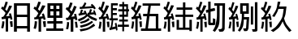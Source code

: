 SplineFontDB: 3.0
FontName: ElfennauCJK
FullName: ElfennauCJK
FamilyName: Elfennau
Weight: Regular
Copyright: Copyright (c) 2017, Klaus Llwynog
UComments: "2017-12-28: Created with FontForge (http://fontforge.org)"
Version: 001.000
ItalicAngle: 0
UnderlinePosition: -26
UnderlineWidth: 13
Ascent: 204
Descent: 52
InvalidEm: 0
LayerCount: 2
Layer: 0 0 "Back" 1
Layer: 1 0 "Fore" 0
XUID: [1021 484 708578523 2988214]
StyleMap: 0x0000
FSType: 0
OS2Version: 0
OS2_WeightWidthSlopeOnly: 0
OS2_UseTypoMetrics: 1
CreationTime: 1514527832
ModificationTime: 1514541076
PfmFamily: 17
TTFWeight: 400
TTFWidth: 5
LineGap: 23
VLineGap: 23
OS2TypoAscent: 0
OS2TypoAOffset: 1
OS2TypoDescent: 0
OS2TypoDOffset: 1
OS2TypoLinegap: 23
OS2WinAscent: 0
OS2WinAOffset: 1
OS2WinDescent: 0
OS2WinDOffset: 1
HheadAscent: 0
HheadAOffset: 1
HheadDescent: 0
HheadDOffset: 1
OS2Vendor: 'PfEd'
MarkAttachClasses: 1
DEI: 91125
LangName: 1033
GaspTable: 2 5 2 65535 3 0
Encoding: ISO8859-1
UnicodeInterp: none
NameList: AGL For New Fonts
DisplaySize: -48
AntiAlias: 1
FitToEm: 0
WinInfo: 0 38 14
BeginPrivate: 0
EndPrivate
TeXData: 1 0 0 346030 173015 115343 0 1048576 115343 783286 444596 497025 792723 393216 433062 380633 303038 157286 324010 404750 52429 2506097 1059062 262144
BeginChars: 256 10

StartChar: three
Encoding: 51 51 0
Width: 256
Flags: HW
LayerCount: 2
Fore
SplineSet
134 157 m 5
 146 173 146 173 155 192 c 5
 169 185 l 5
 163 172 163 172 155 157 c 5
 212 162 l 5
 203 171 l 5
 213 180 l 5
 231 165 231 165 243 145 c 5
 231 136 l 5
 223 147 l 5
 117 140 l 5
 116 156 l 5
 134 157 l 5
178 83 m 5
 152 60 152 60 109 42 c 5
 102 58 l 5
 153 80 153 80 163 92 c 4
 169 98 169 98 161 97 c 6
 109 87 l 5
 106 103 l 5
 117 105 l 5
 122 119 122 119 127 136 c 5
 142 132 l 5
 138 120 138 120 133 109 c 5
 154 112 l 5
 150 118 150 118 145 122 c 5
 162 127 l 5
 167 115 167 115 174 99 c 5
 179 99 l 5
 178 109 l 5
 188 110 l 5
 194 124 194 124 198 139 c 5
 213 135 l 5
 209 123 209 123 204 112 c 5
 226 113 l 5
 225 120 225 120 222 127 c 5
 233 130 l 5
 240 115 240 115 247 94 c 5
 236 89 l 5
 235 94 235 94 232 98 c 5
 190 94 l 5
 210 79 210 79 253 62 c 5
 247 45 l 5
 200 62 200 62 178 83 c 5
186 69 m 5
 195 54 l 5
 167 35 167 35 126 25 c 5
 117 37 l 5
 159 49 159 49 186 69 c 5
213 47 m 5
 221 34 l 5
 183 10 183 10 126 -5 c 5
 117 10 l 5
 176 24 176 24 213 47 c 5
227 25 m 5
 238 10 l 5
 183 -24 183 -24 123 -35 c 5
 116 -18 l 5
 184 -8 184 -8 227 25 c 5
92 158 m 5
 74 115 74 115 50 78 c 5
 76 82 l 5
 71 99 l 5
 88 102 l 5
 93 80 93 80 98 53 c 5
 81 52 l 5
 79 63 l 5
 66 61 l 5
 66 -39 l 5
 45 -39 l 5
 45 56 l 5
 12 51 l 5
 7 70 l 5
 24 72 l 5
 34 87 34 87 42 102 c 5
 24 124 24 124 5 140 c 5
 17 156 l 5
 20 152 20 152 24 148 c 5
 34 169 34 169 41 191 c 5
 60 187 l 5
 51 159 51 159 38 135 c 5
 45 128 45 128 53 120 c 5
 63 142 63 142 72 165 c 5
 92 158 l 5
78 39 m 5
 94 40 l 5
 98 20 98 20 101 -4 c 5
 84 -5 l 5
 82 17 82 17 78 39 c 5
17 38 m 5
 33 35 l 5
 31 5 31 5 25 -19 c 5
 8 -16 l 5
 15 12 15 12 17 38 c 5
EndSplineSet
Validated: 1
EndChar

StartChar: four
Encoding: 52 52 1
Width: 256
Flags: HW
LayerCount: 2
Fore
SplineSet
91 161 m 5
 79 133 79 133 45 79 c 5
 71 82 l 5
 69 91 69 91 66 100 c 5
 80 103 l 5
 87 83 87 83 93 56 c 5
 79 52 l 5
 77 59 77 59 76 65 c 5
 61 63 l 5
 61 -37 l 5
 42 -37 l 5
 42 60 l 5
 13 57 l 5
 11 74 l 5
 23 76 l 5
 33 90 33 90 41 106 c 5
 25 125 25 125 7 140 c 5
 16 156 l 5
 21 152 21 152 25 147 c 5
 34 168 34 168 41 192 c 5
 58 189 l 5
 49 161 49 161 38 134 c 5
 44 129 44 129 50 122 c 5
 59 143 59 143 69 165 c 5
 91 161 l 5
73 39 m 5
 93 42 l 5
 94 20 94 20 94 -2 c 5
 79 -2 l 5
 77 17 77 17 73 39 c 5
16 42 m 5
 32 39 l 5
 29 4 29 4 23 -15 c 5
 8 -11 l 5
 15 20 15 20 16 42 c 5
248 1 m 5
 210 1 l 5
 210 -34 l 5
 196 -34 l 5
 196 1 l 5
 160 1 l 5
 160 18 l 5
 196 18 l 5
 196 42 l 5
 171 42 l 5
 171 58 l 5
 196 58 l 5
 196 79 l 5
 173 79 l 5
 173 96 l 5
 196 96 l 5
 196 116 l 5
 164 116 l 5
 164 133 l 5
 196 133 l 5
 196 154 l 5
 173 154 l 5
 173 172 l 5
 196 172 l 5
 196 190 l 5
 210 190 l 5
 210 172 l 5
 241 172 l 5
 241 133 l 5
 249 133 l 5
 249 116 l 5
 241 116 l 5
 241 79 l 5
 210 79 l 5
 210 58 l 5
 240 58 l 5
 240 42 l 5
 210 42 l 5
 210 18 l 5
 248 18 l 5
 248 1 l 5
227 154 m 5
 210 154 l 5
 210 133 l 5
 227 133 l 5
 227 154 l 5
227 116 m 5
 210 116 l 5
 210 96 l 5
 227 96 l 5
 227 116 l 5
107 65 m 5
 107 180 l 5
 160 180 l 5
 160 163 l 5
 121 163 l 5
 121 144 l 5
 153 144 l 5
 153 127 l 5
 121 127 l 5
 121 105 l 5
 153 105 l 5
 153 89 l 5
 121 89 l 5
 121 65 l 5
 160 65 l 5
 160 49 l 5
 125 49 l 5
 122 27 122 27 117 -2 c 5
 142 4 l 5
 139 18 139 18 137 27 c 5
 149 32 l 5
 156 7 156 7 158 -25 c 5
 147 -28 l 5
 145 -14 l 5
 96 -25 l 5
 95 -15 95 -15 94 -7 c 5
 103 -5 l 5
 109 22 109 22 112 49 c 5
 95 49 l 5
 95 65 l 5
 107 65 l 5
EndSplineSet
Validated: 1
EndChar

StartChar: five
Encoding: 53 53 2
Width: 256
Flags: HW
LayerCount: 2
Fore
SplineSet
91 161 m 5
 79 133 79 133 46 79 c 5
 71 82 l 5
 69 91 69 91 66 99 c 5
 80 103 l 5
 87 83 87 83 93 55 c 5
 79 52 l 5
 77 59 77 59 76 65 c 5
 61 63 l 5
 61 -37 l 5
 43 -37 l 5
 43 59 l 5
 14 56 l 5
 12 73 l 5
 24 75 l 5
 34 89 34 89 42 105 c 5
 26 124 26 124 8 140 c 5
 17 155 l 5
 22 151 22 151 26 147 c 5
 35 168 35 168 42 192 c 5
 59 188 l 5
 50 160 50 160 39 133 c 5
 45 128 45 128 51 121 c 5
 60 142 60 142 69 164 c 5
 91 161 l 5
73 39 m 5
 93 42 l 5
 94 20 94 20 94 -2 c 5
 79 -3 l 5
 77 17 77 17 73 39 c 5
17 41 m 5
 33 39 l 5
 30 4 30 4 24 -15 c 5
 9 -11 l 5
 16 19 16 19 17 41 c 5
246 -33 m 1
 87 -33 l 1
 87 -14 l 1
 122 -14 l 1
 134 79 l 1
 104 79 l 1
 104 98 l 1
 137 98 l 1
 146 159 l 1
 100 159 l 1
 100 177 l 1
 238 177 l 1
 238 159 l 1
 165 159 l 1
 156 98 l 1
 224 98 l 1
 224 -14 l 1
 246 -14 l 1
 246 -33 l 1
154 79 m 1
 142 -14 l 1
 204 -14 l 1
 204 79 l 1
 154 79 l 1
EndSplineSet
EndChar

StartChar: six
Encoding: 54 54 3
Width: 256
Flags: HW
LayerCount: 2
Fore
SplineSet
91 161 m 5
 79 133 79 133 46 79 c 5
 71 82 l 5
 69 91 69 91 66 99 c 5
 80 103 l 5
 87 83 87 83 93 55 c 5
 79 52 l 5
 77 59 77 59 76 65 c 5
 61 63 l 5
 61 -37 l 5
 43 -37 l 5
 43 59 l 5
 14 56 l 5
 12 73 l 5
 24 75 l 5
 34 89 34 89 42 105 c 5
 26 124 26 124 8 140 c 5
 17 155 l 5
 22 151 22 151 26 147 c 5
 35 168 35 168 42 192 c 5
 59 188 l 5
 50 160 50 160 39 133 c 5
 45 128 45 128 51 121 c 5
 60 142 60 142 69 164 c 5
 91 161 l 5
73 39 m 5
 93 42 l 5
 94 20 94 20 94 -2 c 5
 79 -3 l 5
 77 17 77 17 73 39 c 5
17 41 m 5
 33 39 l 5
 30 4 30 4 24 -15 c 5
 9 -11 l 5
 16 19 16 19 17 41 c 5
112 146 m 5
 162 146 l 5
 162 186 l 5
 181 186 l 5
 181 146 l 5
 235 146 l 5
 235 128 l 5
 181 128 l 5
 181 94 l 5
 243 94 l 5
 243 76 l 5
 181 76 l 5
 181 -7 l 5
 213 -7 l 5
 213 54 l 5
 232 54 l 5
 232 -34 l 5
 213 -34 l 5
 213 -24 l 5
 112 -24 l 5
 112 53 l 5
 131 53 l 5
 131 -7 l 5
 162 -7 l 5
 162 76 l 5
 103 76 l 5
 103 94 l 5
 162 94 l 5
 162 128 l 5
 112 128 l 5
 112 146 l 5
EndSplineSet
EndChar

StartChar: seven
Encoding: 55 55 4
Width: 256
Flags: HW
LayerCount: 2
Fore
SplineSet
91 161 m 1
 79 133 79 133 46 79 c 1
 71 82 l 1
 69 91 69 91 66 99 c 1
 80 103 l 1
 87 83 87 83 93 55 c 1
 79 52 l 1
 77 59 77 59 76 65 c 1
 61 63 l 1
 61 -37 l 1
 43 -37 l 1
 43 59 l 1
 14 56 l 1
 12 73 l 1
 24 75 l 1
 34 89 34 89 42 105 c 1
 26 124 26 124 8 140 c 1
 17 155 l 1
 22 151 22 151 26 147 c 1
 35 168 35 168 42 192 c 1
 59 188 l 1
 50 160 50 160 39 133 c 1
 45 128 45 128 51 121 c 1
 60 142 60 142 69 164 c 1
 91 161 l 1
73 39 m 1
 93 42 l 1
 94 20 94 20 94 -2 c 1
 79 -3 l 1
 77 17 77 17 73 39 c 1
17 41 m 1
 33 39 l 1
 30 4 30 4 24 -15 c 1
 9 -11 l 1
 16 19 16 19 17 41 c 1
124 116 m 1
 124 40 l 2
 124 33 124 33 131 33 c 2
 133 33 l 2
 142 33 142 33 142 42 c 2
 142 67 l 1
 161 61 l 1
 161 37 l 2
 161 14 161 14 140 14 c 2
 126 14 l 2
 105 14 105 14 105 37 c 2
 105 111 l 1
 90 108 l 1
 86 128 l 1
 105 132 l 1
 105 192 l 1
 124 192 l 1
 124 137 l 1
 156 144 l 1
 160 124 l 1
 124 116 l 1
238 180 m 1
 235 -4 l 2
 235 -19 235 -19 228.5 -28 c 128
 222 -37 222 -37 193 -37 c 1
 185 -17 l 1
 203 -17 203 -17 208.5 -14.5 c 128
 214 -12 214 -12 215 1 c 2
 217 161 l 1
 195 161 l 1
 195 118 l 2
 195 13 195 13 158 -38 c 1
 141 -29 l 1
 160 2 160 2 167 36 c 128
 174 70 174 70 174 118 c 2
 174 161 l 1
 153 161 l 1
 153 180 l 1
 238 180 l 1
EndSplineSet
EndChar

StartChar: eight
Encoding: 56 56 5
Width: 256
Flags: HW
LayerCount: 2
Fore
SplineSet
86 161 m 5
 75 133 75 133 44 79 c 5
 68 82 l 5
 66 91 66 91 63 99 c 5
 76 103 l 5
 83 83 82 83 88 55 c 5
 75 52 l 5
 73 59 73 59 72 65 c 5
 58 63 l 5
 58 -37 l 5
 41 -37 l 5
 41 59 l 5
 14 56 l 5
 12 73 l 5
 23 75 l 5
 32 89 32 89 40 105 c 5
 25 124 25 124 8 140 c 5
 17 155 l 5
 22 151 21 151 25 147 c 5
 34 168 33 168 40 192 c 5
 56 188 l 5
 47 160 47 160 37 133 c 5
 43 128 43 128 49 121 c 5
 58 142 57 142 66 164 c 5
 86 161 l 5
69 39 m 5
 88 42 l 5
 89 20 89 20 89 -2 c 5
 75 -3 l 5
 73 17 73 17 69 39 c 5
17 41 m 5
 32 39 l 5
 29 4 29 4 23 -15 c 5
 9 -11 l 5
 16 19 16 19 17 41 c 5
172 76 m 1
 167 -4 l 2
 166 -17 166 -17 161.5 -26.5 c 128
 157 -36 157 -36 132 -36 c 1
 124 -15 l 1
 143 -15 143 -15 145.5 -11.5 c 128
 148 -8 148 -8 148 -1 c 2
 152 57 l 1
 130 57 l 1
 125 -1 125 -1 98 -38 c 1
 83 -28 l 1
 100 -1 100 -1 107 29 c 128
 114 59 114 59 114 101 c 2
 114 103 l 1
 101 103 l 1
 101 183 l 1
 169 183 l 1
 169 103 l 1
 132 103 l 1
 132 101 l 2
 132 88 132 88 131 76 c 1
 172 76 l 1
149 122 m 1
 149 164 l 1
 121 164 l 1
 121 122 l 1
 149 122 l 1
237 193 m 1
 237 -15 l 2
 237 -38 237 -38 217 -38 c 2
 200 -38 l 1
 194 -19 l 1
 209 -19 l 2
 217 -19 217 -19 217 -10 c 2
 217 193 l 1
 237 193 l 1
185 16 m 1
 185 160 l 1
 203 160 l 1
 203 16 l 1
 185 16 l 1
EndSplineSet
EndChar

StartChar: nine
Encoding: 57 57 6
Width: 256
Flags: HW
LayerCount: 2
Fore
SplineSet
91 161 m 5
 79 133 79 133 46 79 c 5
 71 82 l 5
 69 91 69 91 66 99 c 5
 80 103 l 5
 87 83 87 83 93 55 c 5
 79 52 l 5
 77 59 77 59 76 65 c 5
 61 63 l 5
 61 -37 l 5
 43 -37 l 5
 43 59 l 5
 14 56 l 5
 12 73 l 5
 24 75 l 5
 34 89 34 89 42 105 c 5
 26 124 26 124 8 140 c 5
 17 155 l 5
 22 151 22 151 26 147 c 5
 35 168 35 168 42 192 c 5
 59 188 l 5
 50 160 50 160 39 133 c 5
 45 128 45 128 51 121 c 5
 60 142 60 142 69 164 c 5
 91 161 l 5
73 39 m 5
 93 42 l 5
 94 20 94 20 94 -2 c 5
 79 -3 l 5
 77 17 77 17 73 39 c 5
17 41 m 5
 33 39 l 5
 30 4 30 4 24 -15 c 5
 9 -11 l 5
 16 19 16 19 17 41 c 5
188 139 m 5
 146 139 l 5
 139 117 139 117 115 77 c 5
 97 83 l 5
 133 137 133 137 141 192 c 5
 162 191 l 5
 157 172 157 172 152 158 c 5
 210 158 l 5
 202 91 202 91 191 66 c 5
 204 25 204 25 250 -28 c 5
 232 -39 l 5
 194 8 194 8 180 43 c 5
 156 -4 156 -4 106 -39 c 5
 86 -27 l 5
 127 -1 127 -1 152.5 34.5 c 132
 178 70 178 70 188 139 c 5
EndSplineSet
EndChar

StartChar: v
Encoding: 118 118 7
Width: 256
VWidth: 0
Flags: HW
LayerCount: 2
EndChar

StartChar: two
Encoding: 50 50 8
Width: 256
Flags: HW
LayerCount: 2
Fore
SplineSet
102 161 m 5
 88 133 88 133 51 79 c 5
 79 82 l 5
 77 91 77 91 74 99 c 5
 89 103 l 5
 97 83 97 83 104 55 c 5
 88 52 l 5
 86 59 86 59 85 65 c 5
 68 63 l 5
 68 -37 l 5
 48 -37 l 5
 48 59 l 5
 15 56 l 5
 13 73 l 5
 26 75 l 5
 37 89 37 89 46 105 c 5
 28 124 28 124 8 140 c 5
 18 155 l 5
 24 151 23 151 28 147 c 5
 38 168 38 168 46 192 c 5
 66 188 l 5
 56 160 55 160 43 133 c 5
 50 128 50 128 57 121 c 5
 67 142 67 142 77 164 c 5
 102 161 l 5
81 39 m 5
 104 42 l 5
 105 20 105 20 105 -2 c 5
 88 -3 l 5
 86 17 86 17 81 39 c 5
18 41 m 5
 36 39 l 5
 33 4 33 4 26 -15 c 5
 9 -11 l 5
 17 19 17 19 18 41 c 5
118 70 m 5
 118 182 l 5
 235 182 l 5
 235 70 l 5
 188 70 l 5
 188 41 l 5
 237 41 l 5
 237 22 l 5
 188 22 l 5
 188 -11 l 5
 243 -11 l 5
 243 -30 l 5
 109 -30 l 5
 109 -11 l 5
 165 -11 l 5
 165 22 l 5
 117 22 l 5
 117 41 l 5
 165 41 l 5
 165 70 l 5
 118 70 l 5
165 136 m 5
 165 163 l 5
 141 163 l 5
 141 136 l 5
 165 136 l 5
188 163 m 5
 188 136 l 5
 212 136 l 5
 212 163 l 5
 188 163 l 5
165 89 m 5
 165 117 l 5
 141 117 l 5
 141 89 l 5
 165 89 l 5
188 117 m 5
 188 89 l 5
 212 89 l 5
 212 117 l 5
 188 117 l 5
EndSplineSet
EndChar

StartChar: one
Encoding: 49 49 9
Width: 256
Flags: HW
LayerCount: 2
Fore
SplineSet
236 182 m 5,0,-1
 236 -38 l 5,1,-1
 214 -38 l 5,2,-1
 214 -15 l 5,3,-1
 133 -15 l 5,4,-1
 133 -38 l 5,5,-1
 110 -38 l 5,6,-1
 110 182 l 5,7,-1
 236 182 l 5,0,-1
214 163 m 5,8,-1
 133 163 l 5,9,-1
 133 92 l 5,10,-1
 214 92 l 5,11,-1
 214 163 l 5,8,-1
214 73 m 5,12,-1
 133 73 l 5,13,-1
 133 4 l 5,14,-1
 214 4 l 5,15,-1
 214 73 l 5,12,-1
96 161 m 5,0,1
 83 133 83 133 48 79 c 5,2,-1
 75 82 l 5,3,4
 73 91 73 91 70 99 c 5,5,-1
 85 103 l 5,6,7
 92 83 92 83 98 55 c 5,8,-1
 84 52 l 5,9,10
 82 59 81 59 80 65 c 5,11,-1
 64 63 l 5,12,-1
 64 -37 l 5,13,-1
 45 -37 l 5,14,-1
 45 59 l 5,15,-1
 14 56 l 5,16,-1
 12 73 l 5,17,-1
 25 75 l 5,18,19
 36 89 36 89 44 105 c 5,20,21
 27 124 27 124 8 140 c 5,22,-1
 18 155 l 5,23,24
 23 151 23 151 27 147 c 5,25,26
 37 168 37 168 44 192 c 5,27,-1
 62 188 l 5,28,29
 52 160 53 160 41 133 c 5,30,31
 47 128 48 128 54 121 c 5,32,33
 64 142 63 142 73 164 c 5,34,-1
 96 161 l 5,0,1
77 39 m 5,35,-1
 98 42 l 5,36,37
 99 20 100 20 100 -2 c 5,38,-1
 84 -3 l 5,39,40
 82 17 81 17 77 39 c 5,35,-1
18 41 m 5,41,-1
 35 39 l 5,42,43
 32 4 31 4 25 -15 c 5,44,-1
 9 -11 l 5,45,46
 16 19 17 19 18 41 c 5,41,-1
EndSplineSet
EndChar
EndChars
EndSplineFont
